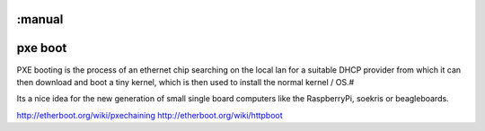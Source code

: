 :manual
========
pxe boot
========

PXE booting is the process of an ethernet chip searching on the local lan for a
suitable DHCP provider from which it can then download and boot a tiny kernel,
which is then used to install the normal kernel / OS.#

Its a nice idea for the new generation of small single board computers like
the RaspberryPi, soekris or beagleboards.

http://etherboot.org/wiki/pxechaining
http://etherboot.org/wiki/httpboot

